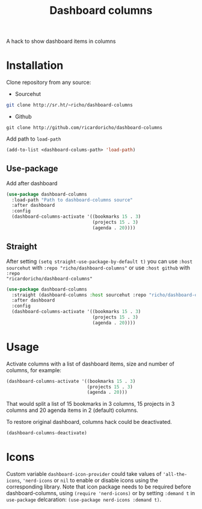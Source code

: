 #+TITLE: Dashboard columns

A hack to show dashboard items in columns

* Installation

Clone repository from any source:
- Sourcehut
#+begin_src sh
  git clone http://sr.ht/~richo/dashboard-columns
#+end_src

- Github
#+begin_src
  git clone http://github.com/ricardoricho/dashboard-columns
#+end_src

Add path to ~load-path~
#+begin_src emacs-lisp
  (add-to-list <dashboard-colums-path> 'load-path)
#+end_src

** Use-package

Add after dashboard
#+begin_src emacs-lisp
  (use-package dashboard-columns
    :load-path "Path to dashboard-columns source"
    :after dashboard
    :config
    (dashboard-columns-activate '((bookmarks 15 . 3)
                                  (projects 15 . 3)
                                  (agenda . 20))))
#+end_src

** Straight

After setting ~(setq straight-use-package-by-default t)~ you can use ~:host
sourcehut~ with ~:repo "richo/dashboard-columns"~ or use ~:host github~ with ~:repo
"ricardoricho/dashboard-columns"~

#+begin_src emacs-lisp
  (use-package dashboard-columns
    :straight (dashboard-columns :host sourcehut :repo "richo/dashboard-columns")
    :after dashboard
    :config
    (dashboard-columns-activate '((bookmarks 15 . 3)
                                  (projects 15 . 3)
                                  (agenda . 20))))
#+end_src

* Usage

Activate columns with a list of dashboard items, size and number of columns, for example:

#+begin_src emacs-lisp
  (dashboard-columns-activate '((bookmarks 15 . 3)
                                (projects 15 . 3)
                                (agenda . 20)))
#+end_src

That would split a list of 15 bookmarks in 3 columns, 15 projects in 3 columns
and 20 agenda items in 2 (default) columns.

To restore original dashboard, columns hack could be deactivated.
#+begin_src emacs-lisp
  (dashboard-columns-deactivate)
#+end_src

* Icons

Custom variable ~dashboard-icon-provider~ could take values of ~'all-the-icons~,
~'nerd-icons~ or ~nil~ to enable or disable icons using the
corresponding library. Note that icon package needs to be required before
dashboard-columns, using ~(require 'nerd-icons)~ or by setting ~:demand t~ in
~use-package~ delcaration: ~(use-package nerd-icons :demand t)~.
